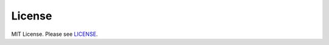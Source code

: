 License
=======
MIT License. Please see `LICENSE`_.

.. _LICENSE: https://github.com/ymyzk/python-gyazo/blob/master/LICENSE

